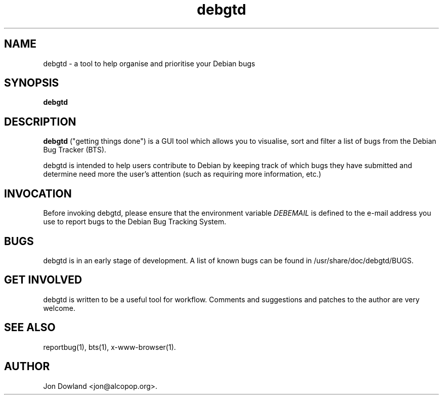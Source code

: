 .TH debgtd 1
.SH NAME
debgtd \- a tool to help organise and prioritise your Debian bugs
.SH SYNOPSIS
.B debgtd
.SH DESCRIPTION
.B debgtd
("getting things done") is a GUI tool which allows you
to visualise, sort and filter a list of bugs from the Debian
Bug Tracker (BTS).
.PP
debgtd is intended to help users contribute to Debian by
keeping track of which bugs they have submitted and determine
need more the user's attention (such as requiring more
information, etc.)
.SH INVOCATION
Before invoking debgtd, please ensure that the environment variable
.I DEBEMAIL
is defined to the e-mail address you use to report bugs to the Debian
Bug Tracking System.
.SH BUGS
debgtd is in an early stage of development. A list of known bugs
can be found in /usr/share/doc/debgtd/BUGS.
.SH GET INVOLVED
debgtd is written to be a useful tool for workflow. Comments and
suggestions and patches to the author are very welcome.
.SH SEE ALSO
reportbug(1),
bts(1),
x-www-browser(1).
.SH AUTHOR
Jon Dowland <jon@alcopop.org>.
